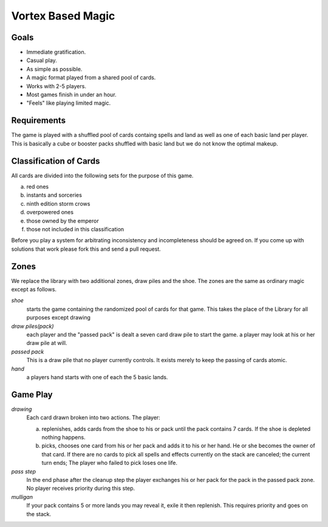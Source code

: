 Vortex Based Magic
====================

Goals
________

* Immediate gratification.
* Casual play.
* As simple as possible.
* A magic format played from a shared pool of cards.
* Works with 2-5 players.
* Most games finish in under an hour.
* "Feels" like playing limited magic.

Requirements
_____________

The game is played with a shuffled pool of cards containg spells and land as well as one of each basic land per player. This is basically a cube or booster packs shuffled with basic land but we do not know the optimal makeup.

Classification of Cards
________________________

All cards are divided into the following sets for the purpose of this game.

a. red ones
b. instants and sorceries
c. ninth edition storm crows
d. overpowered ones
e. those owned by the emperor
f. those not included in this classification

Before you play a system for arbitrating inconsistency and incompleteness should be agreed on. If you come up with solutions that work please fork this and send a pull request.

Zones
_______

We replace the library with two additional zones, draw piles and the shoe. The zones are the same as ordinary magic except as follows.

*shoe*
  starts the game containing the randomized pool of cards for that game. This takes the place of the Library for all purposes except drawing

*draw piles(pack)*
  each player and the "passed pack" is dealt a seven card draw pile to start the game. a player may look at his or her draw pile at will.

*passed pack*
  This is a draw pile that no player currently controls. It exists merely to keep the passing of cards atomic.

*hand*
  a players hand starts with one of each the 5 basic lands.

Game Play
______________

*drawing*
    Each card drawn broken into two actions. The player:

    a. replenishes, adds cards from the shoe to his or pack until the pack contains 7 cards. If the shoe is depleted nothing happens.
    b. picks, chooses one card from his or her pack and adds it to his or her hand. He or she becomes the owner of that card. If there are no cards to pick all spells and effects currently on the stack are canceled; the current turn ends; The player who failed to pick loses one life.

*pass step*
    In the end phase after the cleanup step the player exchanges his or her pack for the pack in the passed pack zone. No player receives priority during this step.

*mulligan*
  If your pack contains 5 or more lands you may reveal it, exile it then replenish. This requires priority and goes on the stack.
